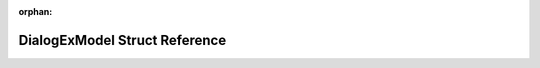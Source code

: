 .. meta::970a17aa63b10910b957d61ff8dae102d5a3989f633ddaed42b2c4fc9b1c31a062c4bf7208183f1f8ad3b4b80c070e1b82bc66bdcdaa1cd3a23a897ba7a20243

:orphan:

.. title:: Flipper Zero Firmware: DialogExModel Struct Reference

DialogExModel Struct Reference
==============================

.. container:: doxygen-content

   
   .. raw:: html
     :file: struct_dialog_ex_model.html
